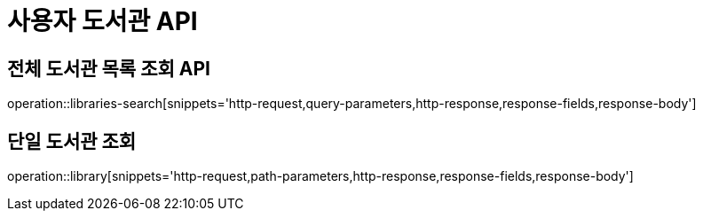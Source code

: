 = 사용자 도서관 API

== 전체 도서관 목록 조회 API

operation::libraries-search[snippets='http-request,query-parameters,http-response,response-fields,response-body']

== 단일 도서관 조회

operation::library[snippets='http-request,path-parameters,http-response,response-fields,response-body']
